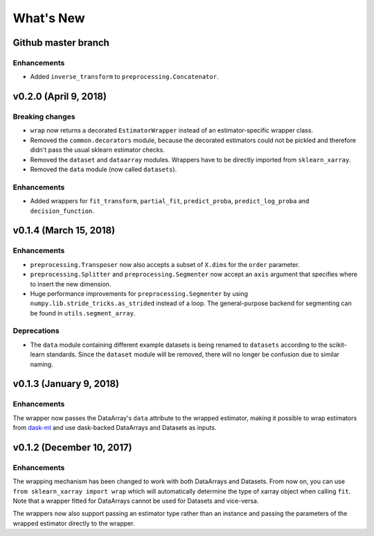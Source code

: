What's New
==========


Github master branch
--------------------

Enhancements
~~~~~~~~~~~~

- Added ``inverse_transform`` to ``preprocessing.Concatenator``.


v0.2.0 (April 9, 2018)
----------------------

Breaking changes
~~~~~~~~~~~~~~~~
- ``wrap`` now returns a decorated ``EstimatorWrapper`` instead of an
  estimator-specific wrapper class.
- Removed the ``common.decorators`` module, because the decorated
  estimators could not be pickled and therefore didn't pass the usual sklearn
  estimator checks.
- Removed the ``dataset`` and ``dataarray`` modules. Wrappers have
  to be directly imported from ``sklearn_xarray``.
- Removed the ``data`` module (now called ``datasets``).


Enhancements
~~~~~~~~~~~~

- Added wrappers for ``fit_transform``, ``partial_fit``, ``predict_proba``,
  ``predict_log_proba`` and ``decision_function``.


v0.1.4 (March 15, 2018)
-----------------------

Enhancements
~~~~~~~~~~~~

- ``preprocessing.Transposer`` now also accepts a subset of ``X.dims`` for the
  ``order`` parameter.
- ``preprocessing.Splitter`` and ``preprocessing.Segmenter`` now accept an
  ``axis`` argument that specifies where to insert the new dimension.
- Huge performance improvements for ``preprocessing.Segmenter`` by using
  ``numpy.lib.stride_tricks.as_strided`` instead of a loop. The
  general-purpose backend for segmenting can be found in
  ``utils.segment_array``.

Deprecations
~~~~~~~~~~~~

- The ``data`` module containing different example datasets is being renamed
  to ``datasets`` according to the scikit-learn standards. Since the
  ``dataset`` module will be removed, there will no longer be confusion due
  to similar naming.


v0.1.3 (January 9, 2018)
------------------------

Enhancements
~~~~~~~~~~~~

The wrapper now passes the DataArray's ``data`` attribute to the wrapped
estimator, making it possible to wrap estimators from dask-ml_ and use
dask-backed DataArrays and Datasets as inputs.

.. _dask-ml: http://dask-ml.readthedocs.io/en/latest/index.html


v0.1.2 (December 10, 2017)
--------------------------

Enhancements
~~~~~~~~~~~~

The wrapping mechanism has been changed to work with both DataArrays and
Datasets. From now on, you can use ``from sklearn_xarray import wrap`` which
will automatically determine the type of xarray object when calling ``fit``.
Note that a wrapper fitted for DataArrays cannot be used for Datasets and
vice-versa.

The wrappers now also support passing an estimator type rather than an
instance and passing the parameters of the wrapped estimator directly to the
wrapper.
